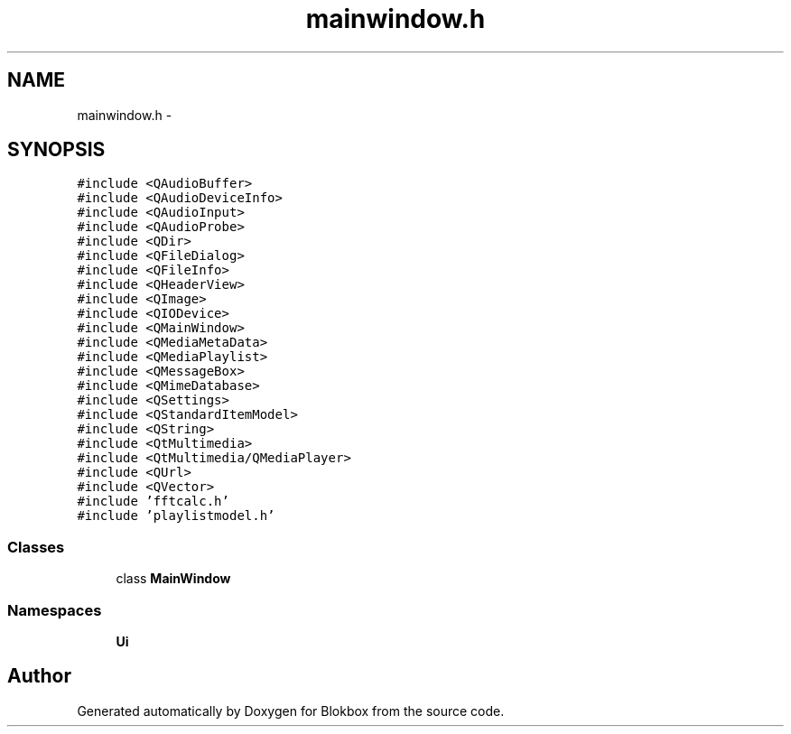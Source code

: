 .TH "mainwindow.h" 3 "Wed Nov 12 2014" "Blokbox" \" -*- nroff -*-
.ad l
.nh
.SH NAME
mainwindow.h \- 
.SH SYNOPSIS
.br
.PP
\fC#include <QAudioBuffer>\fP
.br
\fC#include <QAudioDeviceInfo>\fP
.br
\fC#include <QAudioInput>\fP
.br
\fC#include <QAudioProbe>\fP
.br
\fC#include <QDir>\fP
.br
\fC#include <QFileDialog>\fP
.br
\fC#include <QFileInfo>\fP
.br
\fC#include <QHeaderView>\fP
.br
\fC#include <QImage>\fP
.br
\fC#include <QIODevice>\fP
.br
\fC#include <QMainWindow>\fP
.br
\fC#include <QMediaMetaData>\fP
.br
\fC#include <QMediaPlaylist>\fP
.br
\fC#include <QMessageBox>\fP
.br
\fC#include <QMimeDatabase>\fP
.br
\fC#include <QSettings>\fP
.br
\fC#include <QStandardItemModel>\fP
.br
\fC#include <QString>\fP
.br
\fC#include <QtMultimedia>\fP
.br
\fC#include <QtMultimedia/QMediaPlayer>\fP
.br
\fC#include <QUrl>\fP
.br
\fC#include <QVector>\fP
.br
\fC#include 'fftcalc\&.h'\fP
.br
\fC#include 'playlistmodel\&.h'\fP
.br

.SS "Classes"

.in +1c
.ti -1c
.RI "class \fBMainWindow\fP"
.br
.in -1c
.SS "Namespaces"

.in +1c
.ti -1c
.RI "\fBUi\fP"
.br
.in -1c
.SH "Author"
.PP 
Generated automatically by Doxygen for Blokbox from the source code\&.
